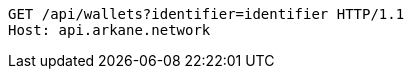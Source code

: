 [source,http,options="nowrap"]
----
GET /api/wallets?identifier=identifier HTTP/1.1
Host: api.arkane.network
----